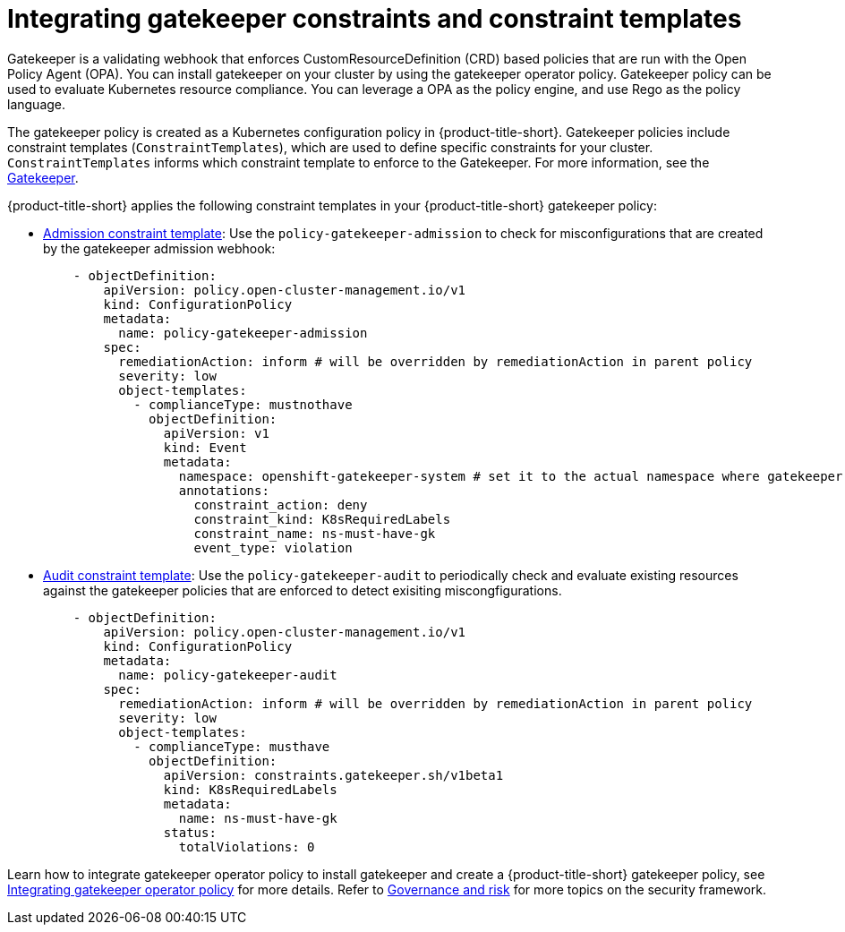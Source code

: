 [#gatekeeper-policy]
= Integrating gatekeeper constraints and constraint templates

Gatekeeper is a validating webhook that enforces CustomResourceDefinition (CRD) based policies that are run with the Open Policy Agent (OPA). You can install gatekeeper on your cluster by using the gatekeeper operator policy. Gatekeeper policy can be used to evaluate Kubernetes resource compliance. You can leverage a OPA as the policy engine, and use Rego as the policy language.

The gatekeeper policy is created as a Kubernetes configuration policy in {product-title-short}. Gatekeeper policies include constraint templates (`ConstraintTemplates`), which are used to define specific constraints for your cluster. `ConstraintTemplates` informs which constraint template to enforce to the Gatekeeper. For more information, see the https://github.com/open-policy-agent/gatekeeper#gatekeeper[Gatekeeper].

{product-title-short} applies the following constraint templates in your {product-title-short} gatekeeper policy:

* link:https://github.com/open-cluster-management/policy-collection/blob/master/community/CM-Configuration-Management/policy-gatekeeper-sample.yaml#L83-L102[Admission constraint template]: Use the `policy-gatekeeper-admission` to check for misconfigurations that are created by the gatekeeper admission webhook:
+
[source,yaml]
----
    - objectDefinition:
        apiVersion: policy.open-cluster-management.io/v1
        kind: ConfigurationPolicy
        metadata:
          name: policy-gatekeeper-admission
        spec:
          remediationAction: inform # will be overridden by remediationAction in parent policy
          severity: low
          object-templates:
            - complianceType: mustnothave
              objectDefinition:
                apiVersion: v1
                kind: Event
                metadata:
                  namespace: openshift-gatekeeper-system # set it to the actual namespace where gatekeeper is running if different
                  annotations:
                    constraint_action: deny
                    constraint_kind: K8sRequiredLabels
                    constraint_name: ns-must-have-gk
                    event_type: violation
----

* link:https://github.com/open-cluster-management/policy-collection/blob/master/community/CM-Configuration-Management/policy-gatekeeper-sample.yaml#L66-L82[Audit constraint template]: Use the `policy-gatekeeper-audit` to periodically check and evaluate existing resources against the gatekeeper policies that are enforced to detect exisiting miscongfigurations. 
+
[source,yaml]
----
    - objectDefinition:
        apiVersion: policy.open-cluster-management.io/v1
        kind: ConfigurationPolicy
        metadata:
          name: policy-gatekeeper-audit
        spec:
          remediationAction: inform # will be overridden by remediationAction in parent policy
          severity: low
          object-templates:
            - complianceType: musthave
              objectDefinition:
                apiVersion: constraints.gatekeeper.sh/v1beta1
                kind: K8sRequiredLabels
                metadata:
                  name: ns-must-have-gk
                status:
                  totalViolations: 0
----


Learn how to integrate gatekeeper operator policy to install gatekeeper and create a {product-title-short} gatekeeper policy, see xref:../security/create_gatekeeper.adoc#gatekeeper-policy-operator-integration[Integrating gatekeeper operator policy] for more details. Refer to xref:../security/grc_intro.adoc#governance-and-risk[Governance and risk] for more topics on the security framework.
